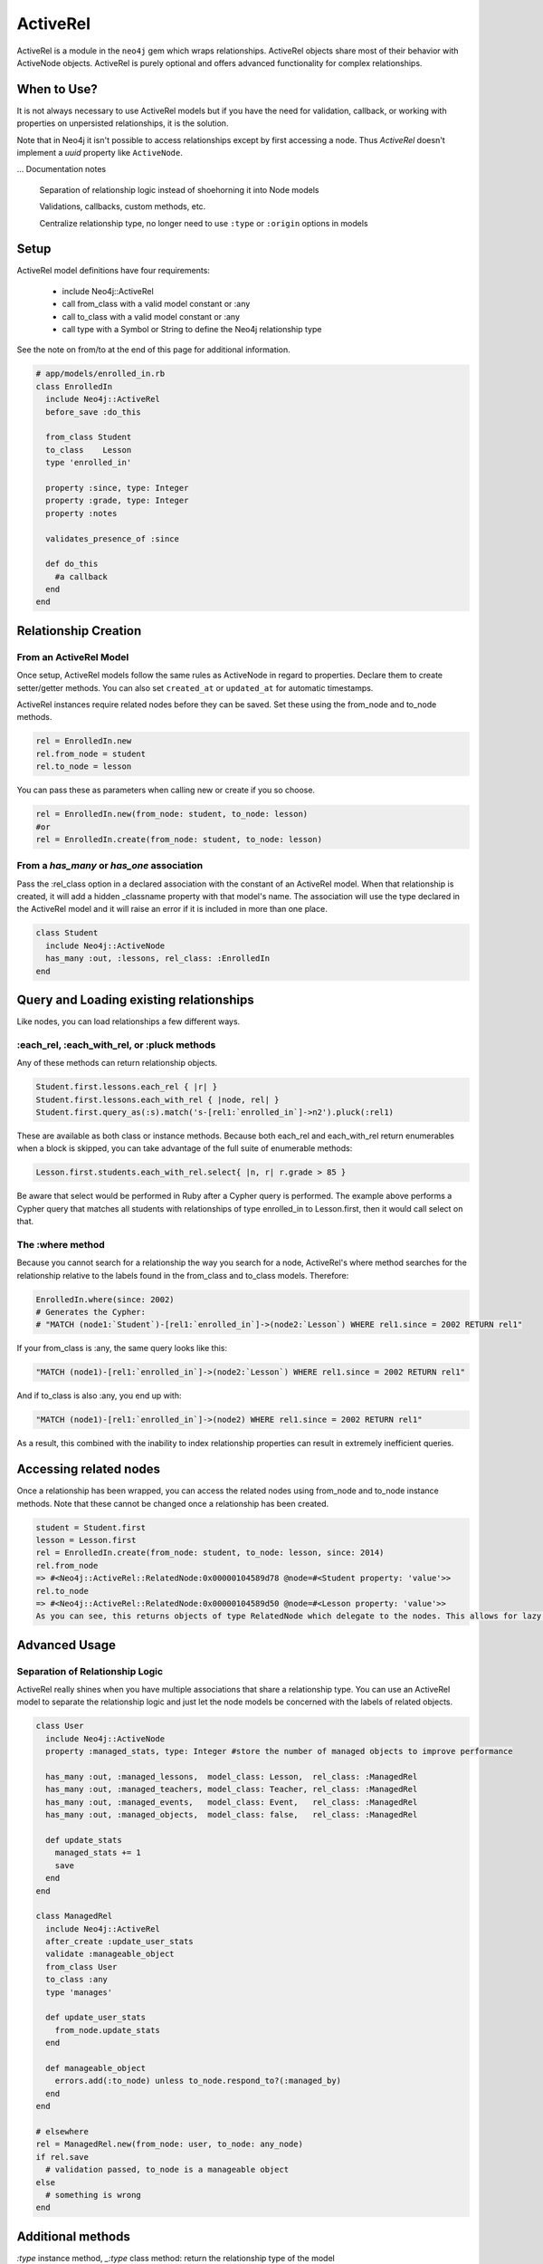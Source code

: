ActiveRel
=========

ActiveRel is a module in the ``neo4j`` gem which wraps relationships. ActiveRel objects share most of their behavior with ActiveNode objects. ActiveRel is purely optional and offers advanced functionality for complex relationships.

When to Use?
------------

It is not always necessary to use ActiveRel models but if you have the need for validation, callback, or working with properties on unpersisted relationships, it is the solution.

Note that in Neo4j it isn't possible to access relationships except by first accessing a node.  Thus `ActiveRel` doesn't implement a `uuid` property like ``ActiveNode``.

... Documentation notes

  Separation of relationship logic instead of shoehorning it into Node models

  Validations, callbacks, custom methods, etc.

  Centralize relationship type, no longer need to use ``:type`` or ``:origin`` options in models

Setup
-----

ActiveRel model definitions have four requirements:

 * include Neo4j::ActiveRel
 * call from_class with a valid model constant or :any
 * call to_class with a valid model constant or :any
 * call type with a Symbol or String to define the Neo4j relationship type

See the note on from/to at the end of this page for additional information.

.. code-block:: ruby

    # app/models/enrolled_in.rb
    class EnrolledIn
      include Neo4j::ActiveRel
      before_save :do_this

      from_class Student
      to_class    Lesson
      type 'enrolled_in'

      property :since, type: Integer
      property :grade, type: Integer
      property :notes

      validates_presence_of :since

      def do_this
        #a callback
      end
    end

.. seealso::
  .. raw:: html

    There is also a screencast available reviewing ActiveRel:

    <iframe width="560" height="315" src="https://www.youtube.com/embed/f7NNGIWZ1pE" frameborder="0" allowfullscreen></iframe>

Relationship Creation
---------------------

From an ActiveRel Model
~~~~~~~~~~~~~~~~~~~~~~~

Once setup, ActiveRel models follow the same rules as ActiveNode in regard to properties. Declare them to create setter/getter methods. You can also set ``created_at`` or ``updated_at`` for automatic timestamps.

ActiveRel instances require related nodes before they can be saved. Set these using the from_node and to_node methods.

.. code-block:: ruby

    rel = EnrolledIn.new
    rel.from_node = student
    rel.to_node = lesson

You can pass these as parameters when calling new or create if you so choose.

.. code-block:: ruby

    rel = EnrolledIn.new(from_node: student, to_node: lesson)
    #or
    rel = EnrolledIn.create(from_node: student, to_node: lesson)

From a `has_many` or `has_one` association
~~~~~~~~~~~~~~~~~~~~~~~~~~~~~~~~~~~~~~~~~~

Pass the :rel_class option in a declared association with the constant of an ActiveRel model. When that relationship is created, it will add a hidden _classname property with that model's name. The association will use the type declared in the ActiveRel model and it will raise an error if it is included in more than one place.

.. code-block:: ruby

    class Student
      include Neo4j::ActiveNode
      has_many :out, :lessons, rel_class: :EnrolledIn
    end

Query and Loading existing relationships
----------------------------------------

Like nodes, you can load relationships a few different ways.

:each_rel, :each_with_rel, or :pluck methods
~~~~~~~~~~~~~~~~~~~~~~~~~~~~~~~~~~~~~~~~~~~~

Any of these methods can return relationship objects.

.. code-block:: ruby

    Student.first.lessons.each_rel { |r| }
    Student.first.lessons.each_with_rel { |node, rel| }
    Student.first.query_as(:s).match('s-[rel1:`enrolled_in`]->n2').pluck(:rel1)

These are available as both class or instance methods. Because both each_rel and each_with_rel return enumerables when a block is skipped, you can take advantage of the full suite of enumerable methods:

.. code-block:: ruby

    Lesson.first.students.each_with_rel.select{ |n, r| r.grade > 85 }

Be aware that select would be performed in Ruby after a Cypher query is performed. The example above performs a Cypher query that matches all students with relationships of type enrolled_in to Lesson.first, then it would call select on that.

The :where method
~~~~~~~~~~~~~~~~~

Because you cannot search for a relationship the way you search for a node, ActiveRel's where method searches for the relationship relative to the labels found in the from_class and to_class models. Therefore:

.. code-block:: ruby

    EnrolledIn.where(since: 2002)
    # Generates the Cypher:
    # "MATCH (node1:`Student`)-[rel1:`enrolled_in`]->(node2:`Lesson`) WHERE rel1.since = 2002 RETURN rel1"

If your from_class is :any, the same query looks like this:

.. code-block:: ruby

    "MATCH (node1)-[rel1:`enrolled_in`]->(node2:`Lesson`) WHERE rel1.since = 2002 RETURN rel1"

And if to_class is also :any, you end up with:

.. code-block:: ruby

    "MATCH (node1)-[rel1:`enrolled_in`]->(node2) WHERE rel1.since = 2002 RETURN rel1"

As a result, this combined with the inability to index relationship properties can result in extremely inefficient queries.

Accessing related nodes
-----------------------

Once a relationship has been wrapped, you can access the related nodes using from_node and to_node instance methods. Note that these cannot be changed once a relationship has been created.

.. code-block:: ruby

    student = Student.first
    lesson = Lesson.first
    rel = EnrolledIn.create(from_node: student, to_node: lesson, since: 2014)
    rel.from_node
    => #<Neo4j::ActiveRel::RelatedNode:0x00000104589d78 @node=#<Student property: 'value'>>
    rel.to_node
    => #<Neo4j::ActiveRel::RelatedNode:0x00000104589d50 @node=#<Lesson property: 'value'>>
    As you can see, this returns objects of type RelatedNode which delegate to the nodes. This allows for lazy loading when a relationship is returned in the future: the nodes are not loaded until you interact with them, which is beneficial with something like each_with_rel where you already have access to the nodes and do not want superfluous calls to the server.

Advanced Usage
--------------

Separation of Relationship Logic
~~~~~~~~~~~~~~~~~~~~~~~~~~~~~~~~

ActiveRel really shines when you have multiple associations that share a relationship type. You can use an ActiveRel model to separate the relationship logic and just let the node models be concerned with the labels of related objects.

.. code-block:: ruby

    class User
      include Neo4j::ActiveNode
      property :managed_stats, type: Integer #store the number of managed objects to improve performance

      has_many :out, :managed_lessons,  model_class: Lesson,  rel_class: :ManagedRel
      has_many :out, :managed_teachers, model_class: Teacher, rel_class: :ManagedRel
      has_many :out, :managed_events,   model_class: Event,   rel_class: :ManagedRel
      has_many :out, :managed_objects,  model_class: false,   rel_class: :ManagedRel

      def update_stats
        managed_stats += 1
        save
      end
    end

    class ManagedRel
      include Neo4j::ActiveRel
      after_create :update_user_stats
      validate :manageable_object
      from_class User
      to_class :any
      type 'manages'

      def update_user_stats
        from_node.update_stats
      end

      def manageable_object
        errors.add(:to_node) unless to_node.respond_to?(:managed_by)
      end
    end

    # elsewhere
    rel = ManagedRel.new(from_node: user, to_node: any_node)
    if rel.save
      # validation passed, to_node is a manageable object
    else
      # something is wrong
    end

Additional methods
------------------

`:type` instance method, `_:type` class method: return the relationship type of the model

`:_from_class` and `:_to_class` class methods: return the expected classes declared in the model

Regarding: from and to
----------------------

`:from_node`, `:to_node`, `:from_class`, and `:to_class` all have aliases using `start` and `end`: `:start_class`, `:end_class`, `:start_node`, `:end_node`, `:start_node=`, `:end_node=`. This maintains consistency with elements of the Neo4j::Core API while offering what may be more natural options for Rails users.
